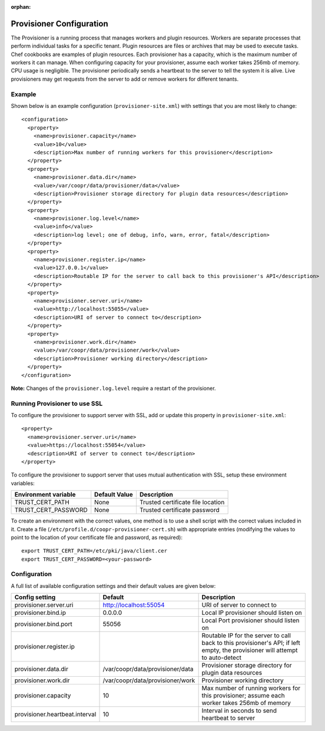 ..
   Copyright © 2012-2015 Cask Data, Inc.

   Licensed under the Apache License, Version 2.0 (the "License");
   you may not use this file except in compliance with the License.
   You may obtain a copy of the License at
 
       http://www.apache.org/licenses/LICENSE-2.0

   Unless required by applicable law or agreed to in writing, software
   distributed under the License is distributed on an "AS IS" BASIS,
   WITHOUT WARRANTIES OR CONDITIONS OF ANY KIND, either express or implied.
   See the License for the specific language governing permissions and
   limitations under the License.

:orphan:

.. index::
   single: Provisioner Configuration

=========================
Provisioner Configuration
=========================

The Provisioner is a running process that manages workers and plugin resources. Workers are separate
processes that perform individual tasks for a specific tenant. Plugin resources are files or archives
that may be used to execute tasks. Chef cookbooks are examples of plugin resources. Each provisioner
has a capacity, which is the maximum number of workers it can manage. When configuring capacity for
your provisioner, assume each worker takes 256mb of memory. CPU usage is negligible. The provisioner
periodically sends a heartbeat to the server to tell the system it is alive. Live provisioners may
get requests from the server to add or remove workers for different tenants.

Example
^^^^^^^^
Shown below is an example configuration (``provisioner-site.xml``) with settings that you
are most likely to change::

  <configuration>
    <property>
      <name>provisioner.capacity</name>
      <value>10</value>
      <description>Max number of running workers for this provisioner</description>
    </property>
    <property>
      <name>provisioner.data.dir</name>
      <value>/var/coopr/data/provisioner/data</value>
      <description>Provisioner storage directory for plugin data resources</description>
    </property>
    <property>
      <name>provisioner.log.level</name>
      <value>info</value>
      <description>log level; one of debug, info, warn, error, fatal</description>
    </property>
    <property>
      <name>provisioner.register.ip</name>
      <value>127.0.0.1</value>
      <description>Routable IP for the server to call back to this provisioner's API</description>
    </property>
    <property>
      <name>provisioner.server.uri</name>
      <value>http://localhost:55055</value>
      <description>URI of server to connect to</description>
    </property>
    <property>
      <name>provisioner.work.dir</name>
      <value>/var/coopr/data/provisioner/work</value>
      <description>Provisioner working directory</description>
    </property>
  </configuration>
  
**Note:** Changes of the ``provisioner.log.level`` require a restart of the provisioner.

Running Provisioner to use SSL
^^^^^^^^^^^^^^^^^^^^^^^^^^^^^^

To configure the provisioner to support server with SSL, add or update this property in ``provisioner-site.xml``::

    <property>
      <name>provisioner.server.uri</name>
      <value>https://localhost:55054</value>
      <description>URI of server to connect to</description>
    </property>

To configure the provisioner to support server that uses mutual authentication with SSL,
setup these environment variables:

====================================     ==========================    =======================================
   Environment variable                     Default Value                     Description
====================================     ==========================    =======================================
TRUST_CERT_PATH                             None                        Trusted certificate file location
TRUST_CERT_PASSWORD                         None                        Trusted certificate password
====================================     ==========================    =======================================

To create an environment with the correct values, one method is to use a shell script
with the correct values included in it. Create a file (``/etc/profile.d/coopr-provisioner-cert.sh``)
with appropriate entries (modifying the values to point to the location of your 
certificate file and password, as required)::

  export TRUST_CERT_PATH=/etc/pki/java/client.cer
  export TRUST_CERT_PASSWORD=<your-password>


Configuration
^^^^^^^^^^^^^

A full list of available configuration settings and their default values are given below:

.. list-table::
   :header-rows: 1

   * - Config setting
     - Default
     - Description
   * - provisioner.server.uri
     - http://localhost:55054 
     - URI of server to connect to
   * - provisioner.bind.ip
     - 0.0.0.0
     - Local IP provisioner should listen on
   * - provisioner.bind.port
     - 55056
     - Local Port provisioner should listen on
   * - provisioner.register.ip
     - 
     - Routable IP for the server to call back to this provisioner's API; if left empty,
       the provisioner will attempt to auto-detect
   * - provisioner.data.dir
     - /var/coopr/data/provisioner/data
     - Provisioner storage directory for plugin data resources
   * - provisioner.work.dir
     - /var/coopr/data/provisioner/work
     - Provisioner working directory
   * - provisioner.capacity
     - 10
     - Max number of running workers for this provisioner; assume each worker takes 256mb of memory
   * - provisioner.heartbeat.interval
     - 10
     - Interval in seconds to send heartbeat to server
